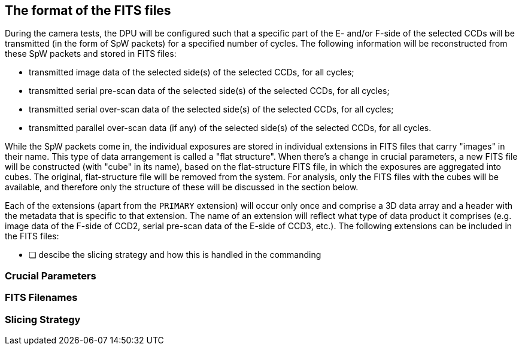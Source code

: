 
== The format of the FITS files

During the camera tests, the DPU will be configured such that a specific part of the E- and/or F-side of the selected CCDs will be transmitted (in the form of SpW packets) for a specified number of cycles.  The following information will be reconstructed from these SpW packets and stored in FITS files:

* transmitted image data of the selected side(s) of the selected CCDs, for all cycles;
* transmitted serial pre-scan data of the selected side(s) of the selected CCDs, for all cycles;
* transmitted serial over-scan data of the selected side(s) of the selected CCDs, for all cycles;
* transmitted parallel over-scan data (if any) of the selected side(s) of the selected CCDs, for all cycles.

While the SpW packets come in, the individual exposures are stored in individual extensions in FITS files that carry "images" in their name.  This type of data arrangement is called a "flat structure".  When there's a change in crucial parameters, a new FITS file will be constructed (with "cube" in its name), based on the flat-structure FITS file, in which the exposures are aggregated into cubes.  The original, flat-structure file will be removed from the system.
For analysis, only the FITS files with the cubes will be available, and therefore only the structure of these will be discussed in the section below.

Each of the extensions (apart from the `PRIMARY` extension) will occur only once and comprise a 3D data array and a header with the metadata that is specific to that extension.   The name of an extension will reflect what type of data product it comprises (e.g. image data of the F-side of CCD2, serial pre-scan data of the E-side of CCD3, etc.).
The following extensions can be included in the FITS files:




* [ ] descibe the slicing strategy and how this is handled in the commanding

=== Crucial Parameters

=== FITS Filenames

=== Slicing Strategy

